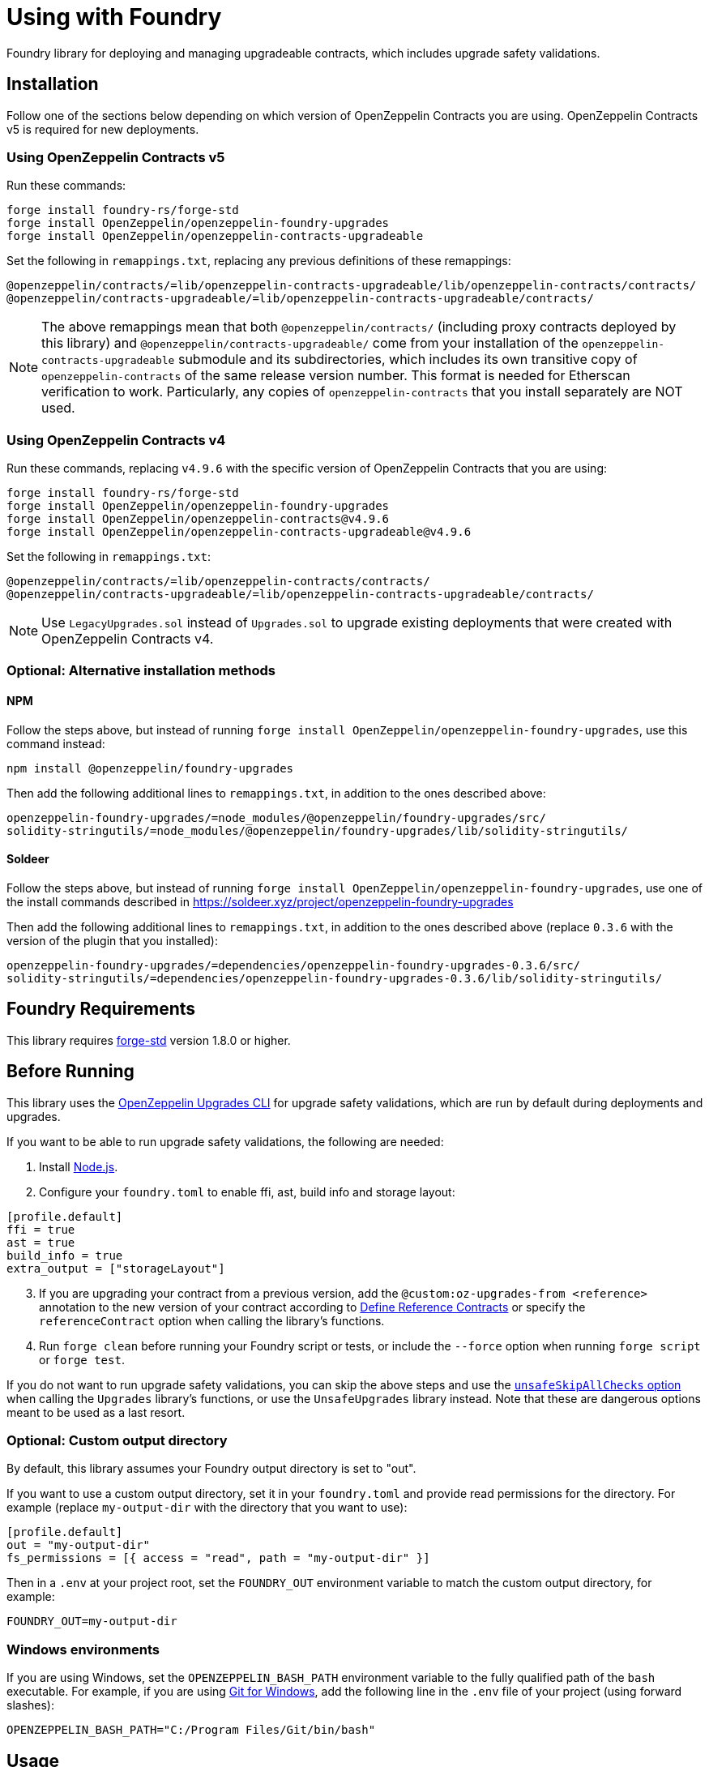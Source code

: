 = Using with Foundry

Foundry library for deploying and managing upgradeable contracts, which includes upgrade safety validations.

== Installation

Follow one of the sections below depending on which version of OpenZeppelin Contracts you are using. OpenZeppelin Contracts v5 is required for new deployments.

=== Using OpenZeppelin Contracts v5

Run these commands:

[source,console]
----
forge install foundry-rs/forge-std
forge install OpenZeppelin/openzeppelin-foundry-upgrades
forge install OpenZeppelin/openzeppelin-contracts-upgradeable
----

Set the following in `remappings.txt`, replacing any previous definitions of these remappings:

[source]
----
@openzeppelin/contracts/=lib/openzeppelin-contracts-upgradeable/lib/openzeppelin-contracts/contracts/
@openzeppelin/contracts-upgradeable/=lib/openzeppelin-contracts-upgradeable/contracts/
----

NOTE: The above remappings mean that both `@openzeppelin/contracts/` (including proxy contracts deployed by this library) and `@openzeppelin/contracts-upgradeable/` come from your installation of the `openzeppelin-contracts-upgradeable` submodule and its subdirectories, which includes its own transitive copy of `openzeppelin-contracts` of the same release version number. This format is needed for Etherscan verification to work. Particularly, any copies of `openzeppelin-contracts` that you install separately are NOT used.

=== Using OpenZeppelin Contracts v4

Run these commands, replacing `v4.9.6` with the specific version of OpenZeppelin Contracts that you are using:

[source,console]
----
forge install foundry-rs/forge-std
forge install OpenZeppelin/openzeppelin-foundry-upgrades
forge install OpenZeppelin/openzeppelin-contracts@v4.9.6
forge install OpenZeppelin/openzeppelin-contracts-upgradeable@v4.9.6
----

Set the following in `remappings.txt`:

[source]
----
@openzeppelin/contracts/=lib/openzeppelin-contracts/contracts/
@openzeppelin/contracts-upgradeable/=lib/openzeppelin-contracts-upgradeable/contracts/
----

NOTE: Use `LegacyUpgrades.sol` instead of `Upgrades.sol` to upgrade existing deployments that were created with OpenZeppelin Contracts v4.

=== Optional: Alternative installation methods

==== NPM

Follow the steps above, but instead of running `forge install OpenZeppelin/openzeppelin-foundry-upgrades`, use this command instead:
[source,console]
----
npm install @openzeppelin/foundry-upgrades
----

Then add the following additional lines to `remappings.txt`, in addition to the ones described above:
[source,console]
----
openzeppelin-foundry-upgrades/=node_modules/@openzeppelin/foundry-upgrades/src/
solidity-stringutils/=node_modules/@openzeppelin/foundry-upgrades/lib/solidity-stringutils/
----

==== Soldeer

Follow the steps above, but instead of running `forge install OpenZeppelin/openzeppelin-foundry-upgrades`, use one of the install commands described in https://soldeer.xyz/project/openzeppelin-foundry-upgrades

Then add the following additional lines to `remappings.txt`, in addition to the ones described above (replace `0.3.6` with the version of the plugin that you installed):
[source,console]
----
openzeppelin-foundry-upgrades/=dependencies/openzeppelin-foundry-upgrades-0.3.6/src/
solidity-stringutils/=dependencies/openzeppelin-foundry-upgrades-0.3.6/lib/solidity-stringutils/
----

== Foundry Requirements

This library requires https://github.com/foundry-rs/forge-std[forge-std] version 1.8.0 or higher.

== Before Running

This library uses the https://docs.openzeppelin.com/upgrades-plugins/api-core[OpenZeppelin Upgrades CLI] for upgrade safety validations, which are run by default during deployments and upgrades.

If you want to be able to run upgrade safety validations, the following are needed:

1. Install https://nodejs.org/[Node.js].

2. Configure your `foundry.toml` to enable ffi, ast, build info and storage layout:

[source,json]
----
[profile.default]
ffi = true
ast = true
build_info = true
extra_output = ["storageLayout"]
----

[start=3]
3. If you are upgrading your contract from a previous version, add the `@custom:oz-upgrades-from <reference>` annotation to the new version of your contract according to https://docs.openzeppelin.com/upgrades-plugins/api-core#define-reference-contracts[Define Reference Contracts] or specify the `referenceContract` option when calling the library's functions.

4. Run `forge clean` before running your Foundry script or tests, or include the `--force` option when running `forge script` or `forge test`.

If you do not want to run upgrade safety validations, you can skip the above steps and use the xref:api-foundry-upgrades.adoc#Options[`unsafeSkipAllChecks` option] when calling the `Upgrades` library's functions, or use the `UnsafeUpgrades` library instead. Note that these are dangerous options meant to be used as a last resort.

=== Optional: Custom output directory

By default, this library assumes your Foundry output directory is set to "out".

If you want to use a custom output directory, set it in your `foundry.toml` and provide read permissions for the directory. For example (replace `my-output-dir` with the directory that you want to use):

[source,json]
----
[profile.default]
out = "my-output-dir"
fs_permissions = [{ access = "read", path = "my-output-dir" }]
----

Then in a `.env` at your project root, set the `FOUNDRY_OUT` environment variable to match the custom output directory, for example:
[source]
----
FOUNDRY_OUT=my-output-dir
----

=== Windows environments

If you are using Windows, set the `OPENZEPPELIN_BASH_PATH` environment variable to the fully qualified path of the `bash` executable.
For example, if you are using https://gitforwindows.org/[Git for Windows], add the following line in the `.env` file of your project (using forward slashes):

[source]
----
OPENZEPPELIN_BASH_PATH="C:/Program Files/Git/bin/bash"
----

== Usage

Depending on which major version of OpenZeppelin Contracts you are using, and whether you want to run upgrade safety validations and/or use OpenZeppelin Defender, use the table below to determine which library to import:

[options="header"]
|===
| | OpenZeppelin Contracts v5 | OpenZeppelin Contracts v4
| *Runs validations, supports Defender* | `import {Upgrades} from "openzeppelin-foundry-upgrades/Upgrades.sol";` | `import {Upgrades} from "openzeppelin-foundry-upgrades/LegacyUpgrades.sol";`
| *No validations, does not support Defender* | `import {UnsafeUpgrades} from "openzeppelin-foundry-upgrades/Upgrades.sol";` | `import {UnsafeUpgrades} from "openzeppelin-foundry-upgrades/LegacyUpgrades.sol";`
|===

Import one of the above libraries in your Foundry scripts or tests, for example:
[source,solidity]
----
import {Upgrades} from "openzeppelin-foundry-upgrades/Upgrades.sol";
----

Also import the implementation contract that you want to validate, deploy, or upgrade to, for example:
[source,solidity]
----
import {MyToken} from "src/MyToken.sol";
----

Then call functions from the imported library to run validations, deployments, or upgrades.

== Examples

The following examples assume you are using OpenZeppelin Contracts v5 and want to run upgrade safety validations.

=== Deploy a proxy

Deploy a UUPS proxy:
[source,solidity]
----
address proxy = Upgrades.deployUUPSProxy(
    "MyContract.sol",
    abi.encodeCall(MyContract.initialize, ("arguments for the initialize function"))
);
----

Deploy a transparent proxy:
[source,solidity]
----
address proxy = Upgrades.deployTransparentProxy(
    "MyContract.sol",
    INITIAL_OWNER_ADDRESS_FOR_PROXY_ADMIN,
    abi.encodeCall(MyContract.initialize, ("arguments for the initialize function"))
);
----

Deploy an upgradeable beacon and a beacon proxy:
[source,solidity]
----
address beacon = Upgrades.deployBeacon("MyContract.sol", INITIAL_OWNER_ADDRESS_FOR_BEACON);

address proxy = Upgrades.deployBeaconProxy(
    beacon,
    abi.encodeCall(MyContract.initialize, ("arguments for the initialize function"))
);
----

=== Use your contract

Call your contract's functions as normal, but remember to always use the proxy address:
[source,solidity]
----
MyContract instance = MyContract(proxy);
instance.myFunction();
----

=== Upgrade a proxy or beacon

Upgrade a transparent or UUPS proxy and call an arbitrary function (such as a reinitializer) during the upgrade process:
[source,solidity]
----
Upgrades.upgradeProxy(
    transparentProxy,
    "MyContractV2.sol",
    abi.encodeCall(MyContractV2.foo, ("arguments for foo"))
);
----

Upgrade a transparent or UUPS proxy without calling any additional function:
[source,solidity]
----
Upgrades.upgradeProxy(
    transparentProxy,
    "MyContractV2.sol",
    ""
);
----

Upgrade a beacon:
[source,solidity]
----
Upgrades.upgradeBeacon(beacon, "MyContractV2.sol");
----

WARNING: When upgrading a proxy or beacon, ensure that the new contract either has its `@custom:oz-upgrades-from <reference>` annotation set to the name of the old implementation contract used by the proxy or beacon, or set it with the `referenceContract` option, for example:
[source,solidity]
----
Options memory opts;
opts.referenceContract = "MyContractV1.sol";
Upgrades.upgradeProxy(proxy, "MyContractV2.sol", "", opts);
// or Upgrades.upgradeBeacon(beacon, "MyContractV2.sol", opts);
----

TIP: If possible, keep the old version of the implementation contract's source code somewhere in your project to use as a reference as above. This requires the new version to be in a different directory, Solidity file, or using a different contract name. Otherwise, if you want to use the same directory and name for the new version, keep the build info directory from the previous deployment (or build it from an older branch of your project repository) and reference it as follows:
[source,solidity]
----
Options memory opts;
opts.referenceBuildInfoDir = "/old-builds/build-info-v1";
opts.referenceContract = "build-info-v1:MyContract";
Upgrades.upgradeProxy(proxy, "MyContract.sol", "", opts);
// or Upgrades.upgradeBeacon(beacon, "MyContract.sol", opts);
----

== Coverage Testing

To enable code coverage reports with `forge coverage`, use the following deployment pattern in your tests: instantiate your implementation contracts directly and use the `UnsafeUpgrades` library. For example:
```solidity
address implementation = address(new MyContract());
address proxy = Upgrades.deployUUPSProxy(
    implementation,
    abi.encodeCall(MyContract.initialize, ("arguments for the initialize function"))
);
```

WARNING: `UnsafeUpgrades` is not recommended for use in Forge scripts. It does not validate whether your contracts are upgrade safe or whether new implementations are compatible with previous ones. Ensure you run validations before any actual deployments or upgrades, such as by using the `Upgrades` library in scripts.

== Deploying and Verifying

Run your script with `forge script` to broadcast and deploy. See Foundry's https://book.getfoundry.sh/tutorials/solidity-scripting[Solidity Scripting] guide.

IMPORTANT: Include the `--sender <ADDRESS>` flag for the `forge script` command when performing upgrades, specifying an address that owns the proxy or proxy admin. Otherwise, `OwnableUnauthorizedAccount` errors will occur.

NOTE: Include the `--verify` flag for the `forge script` command if you want to verify source code such as on Etherscan. This will verify your implementation contracts along with any proxy contracts as part of the deployment.

== API

See xref:api-foundry-upgrades.adoc[Foundry Upgrades API] for the full API documentation.
